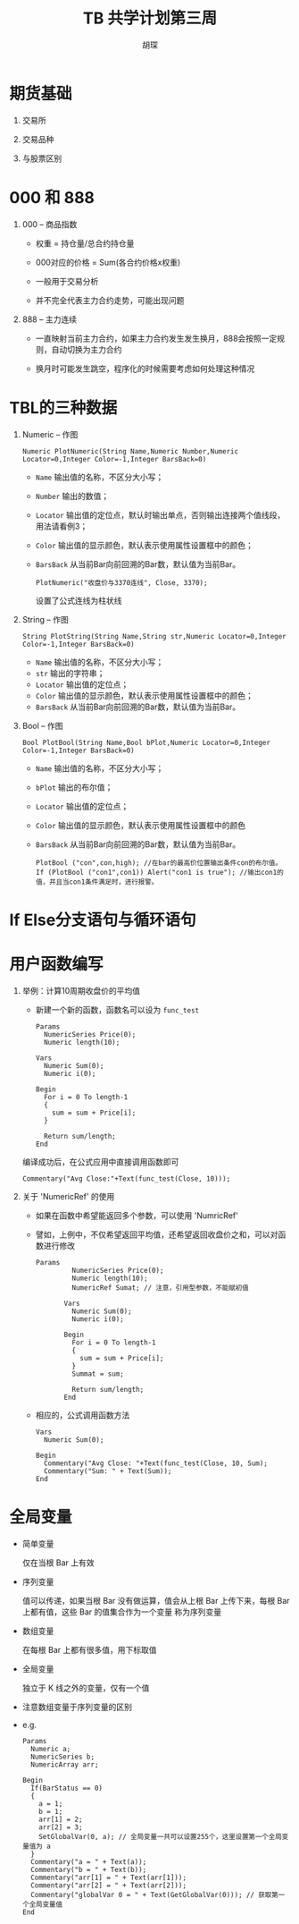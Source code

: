 #+TITLE: TB 共学计划第三周
#+AUTHOR: 胡琛

* 期货基础
 
  1. 交易所

  2. 交易品种
   
  3. 与股票区别

* 000 和 888

  1. 000 -- 商品指数

     - 权重 = 持仓量/总合约持仓量

     - 000对应的价格 = Sum(各合约价格x权重)

     - 一般用于交易分析

     - 并不完全代表主力合约走势，可能出现问题

  2. 888 -- 主力连续
     
     - 一直映射当前主力合约，如果主力合约发生发生换月，888会按照一定规则，自动切换为主力合约

     - 换月时可能发生跳空，程序化的时候需要考虑如何处理这种情况
* TBL的三种数据
 
  1. Numeric -- 作图
     
     #+BEGIN_EXAMPLE
       Numeric PlotNumeric(String Name,Numeric Number,Numeric Locator=0,Integer Color=-1,Integer BarsBack=0)
     #+END_EXAMPLE

     - =Name= 输出值的名称，不区分大小写；
     - =Number= 输出的数值；
     - =Locator= 输出值的定位点，默认时输出单点，否则输出连接两个值线段，用法请看例3；
     - =Color= 输出值的显示颜色，默认表示使用属性设置框中的颜色；
     - =BarsBack= 从当前Bar向前回溯的Bar数，默认值为当前Bar。 

       #+BEGIN_EXAMPLE
         PlotNumeric("收盘价与3370连线", Close, 3370);
       #+END_EXAMPLE

       设置了公式连线为柱状线

  2. String -- 作图

     #+BEGIN_EXAMPLE
       String PlotString(String Name,String str,Numeric Locator=0,Integer Color=-1,Integer BarsBack=0)
     #+END_EXAMPLE

     - =Name= 输出值的名称，不区分大小写；
     - =str= 输出的字符串；
     - =Locator= 输出值的定位点；
     - =Color= 输出值的显示颜色，默认表示使用属性设置框中的颜色；
     - =BarsBack= 从当前Bar向前回溯的Bar数，默认值为当前Bar。

  3. Bool -- 作图

     #+BEGIN_EXAMPLE
       Bool PlotBool(String Name,Bool bPlot,Numeric Locator=0,Integer Color=-1,Integer BarsBack=0)
     #+END_EXAMPLE

     - =Name= 输出值的名称，不区分大小写；
     - =bPlot= 输出的布尔值；
     - =Locator= 输出值的定位点；
     - =Color= 输出值的显示颜色，默认表示使用属性设置框中的颜色
     - =BarsBack= 从当前Bar向前回溯的Bar数，默认值为当前Bar。
     
     #+BEGIN_EXAMPLE
       PlotBool ("con",con,high); //在bar的最高价位置输出条件con的布尔值。
       If (PlotBool ("con1",con1)) Alert("con1 is true"); //输出con1的值，并且当con1条件满足时，进行报警。 
     #+END_EXAMPLE
* If Else分支语句与循环语句
* 用户函数编写
  1. 举例：计算10周期收盘价的平均值

     - 新建一个新的函数，函数名可以设为 =func_test=

     #+BEGIN_EXAMPLE
       Params
         NumericSeries Price(0);
         Numeric length(10);

       Vars
         Numeric Sum(0);
         Numeric i(0);

       Begin
         For i = 0 To length-1
         {
           sum = sum + Price[i];
         }

         Return sum/length;
       End
     #+END_EXAMPLE

     编译成功后，在公式应用中直接调用函数即可
     #+BEGIN_EXAMPLE
       Commentary("Avg Close:"+Text(func_test(Close, 10)));
     #+END_EXAMPLE

  2. 关于 'NumericRef' 的使用
     
     - 如果在函数中希望能返回多个参数，可以使用 'NumricRef'

     - 譬如，上例中，不仅希望返回平均值，还希望返回收盘价之和，可以对函数进行修改
       
       #+BEGIN_EXAMPLE
         Params
                  NumericSeries Price(0);
                  Numeric length(10);
                  NumericRef Sumat; // 注意，引用型参数，不能赋初值

                Vars
                  Numeric Sum(0);
                  Numeric i(0);

                Begin
                  For i = 0 To length-1
                  {
                    sum = sum + Price[i];
                  }
                  Summat = sum;

                  Return sum/length;
                End
       #+END_EXAMPLE

     - 相应的，公式调用函数方法

       #+BEGIN_EXAMPLE
         Vars 
           Numeric Sum(0);

         Begin
           Commentary("Avg Close: "+Text(func_test(Close, 10, Sum);
           Commentary("Sum: " + Text(Sum));
         End
       #+END_EXAMPLE

* 全局变量
  
     - 简单变量
       
       仅在当根 Bar 上有效

     - 序列变量

       值可以传递，如果当根 Bar 没有做运算，值会从上根 Bar 上传下来，每根 Bar 上都有值，这些 Bar 的值集合作为一个变量
       称为序列变量
       
     - 数组变量

       在每根 Bar 上都有很多值，用下标取值

     - 全局变量

       独立于 K 线之外的变量，仅有一个值

     - 注意数组变量于序列变量的区别

     - e.g.

       #+BEGIN_EXAMPLE
         Params
           Numeric a;
           NumericSeries b;
           NumericArray arr;

         Begin
           If(BarStatus == 0)
           {
             a = 1;
             b = 1;
             arr[1] = 2;
             arr[2] = 3;
             SetGlobalVar(0, a); // 全局变量一共可以设置255个，这里设置第一个全局变量值为 a
           }
           Commentary("a = " + Text(a));
           Commentary("b = " + Text(b));
           Commentary("arr[1] = " + Text(arr[1]));
           Commentary("arr[2] = " + Text(arr[2]));
           Commentary("globalVar 0 = " + Text(GetGlobalVar(0))); // 获取第一个全局变量值
         End
       #+END_EXAMPLE

